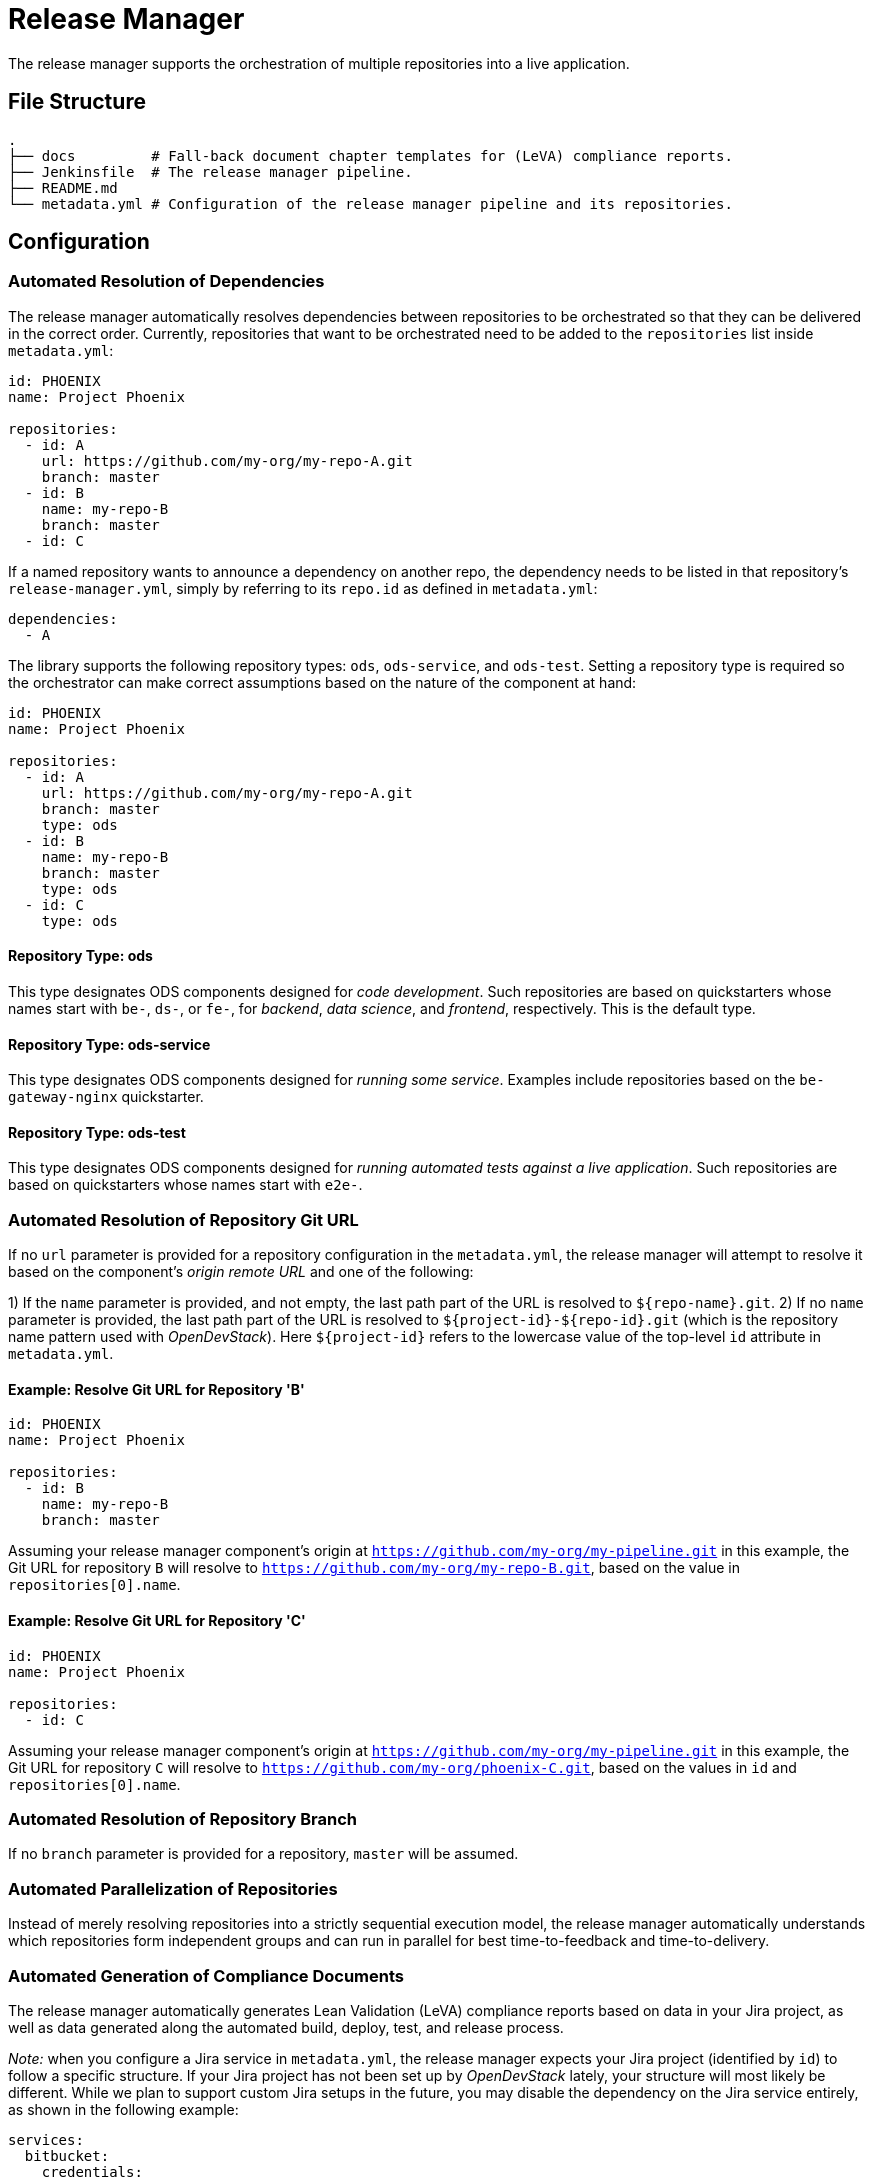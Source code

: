 = Release Manager

The release manager supports the orchestration of multiple repositories into a live application.

== File Structure

----
.
├── docs         # Fall-back document chapter templates for (LeVA) compliance reports.
├── Jenkinsfile  # The release manager pipeline.
├── README.md
└── metadata.yml # Configuration of the release manager pipeline and its repositories.
----

== Configuration

=== Automated Resolution of Dependencies

The release manager automatically resolves dependencies between repositories to be orchestrated so that they can be delivered in the correct order. Currently, repositories that want to be orchestrated need to be added to the `repositories` list inside `metadata.yml`:

----
id: PHOENIX
name: Project Phoenix

repositories:
  - id: A
    url: https://github.com/my-org/my-repo-A.git
    branch: master
  - id: B
    name: my-repo-B
    branch: master
  - id: C
----

If a named repository wants to announce a dependency on another repo, the dependency needs to be listed in that repository's `release-manager.yml`, simply by referring to its `repo.id` as defined in `metadata.yml`:

----
dependencies:
  - A
----

The library supports the following repository types: `ods`, `ods-service`, and `ods-test`. Setting a repository type is required so the orchestrator can make correct assumptions based on the nature of the component at hand:

----
id: PHOENIX
name: Project Phoenix

repositories:
  - id: A
    url: https://github.com/my-org/my-repo-A.git
    branch: master
    type: ods
  - id: B
    name: my-repo-B
    branch: master
    type: ods
  - id: C
    type: ods
----

==== Repository Type: ods

This type designates ODS components designed for _code development_. Such repositories are based on quickstarters whose names start with `be-`, `ds-`, or `fe-`, for _backend_, _data science_, and _frontend_, respectively. This is the default type.

==== Repository Type: ods-service

This type designates ODS components designed for _running some service_. Examples include repositories based on the `be-gateway-nginx` quickstarter.

==== Repository Type: ods-test

This type designates ODS components designed for _running automated tests against a live application_. Such repositories are based on quickstarters whose names start with `e2e-`.

=== Automated Resolution of Repository Git URL

If no `url` parameter is provided for a repository configuration in the `metadata.yml`, the release manager will attempt to resolve it based on the component's _origin remote URL_ and one of the following:

1) If the `name` parameter is provided, and not empty, the last path part of the URL is resolved to `${repo-name}.git`.
2) If no `name` parameter is provided, the last path part of the URL is resolved to `${project-id}-${repo-id}.git` (which is the repository name pattern used with _OpenDevStack_). Here `${project-id}` refers to the lowercase value of the top-level `id` attribute in `metadata.yml`.

==== Example: Resolve Git URL for Repository 'B'

----
id: PHOENIX
name: Project Phoenix

repositories:
  - id: B
    name: my-repo-B
    branch: master
----

Assuming your release manager component's origin at `https://github.com/my-org/my-pipeline.git` in this example, the Git URL for repository `B` will resolve to `https://github.com/my-org/my-repo-B.git`, based on the value in `repositories[0].name`.

==== Example: Resolve Git URL for Repository 'C'

----
id: PHOENIX
name: Project Phoenix

repositories:
  - id: C
----

Assuming your release manager component's origin at `https://github.com/my-org/my-pipeline.git` in this example, the Git URL for repository `C` will resolve to `https://github.com/my-org/phoenix-C.git`, based on the values in `id` and `repositories[0].name`.

=== Automated Resolution of Repository Branch

If no `branch` parameter is provided for a repository, `master` will be assumed.

=== Automated Parallelization of Repositories

Instead of merely resolving repositories into a strictly sequential execution model, the release manager automatically understands which repositories form independent groups and can run in parallel for best time-to-feedback and time-to-delivery.

=== Automated Generation of Compliance Documents

The release manager automatically generates Lean Validation (LeVA) compliance reports based on data in your Jira project, as well as data generated along the automated build, deploy, test, and release process.

_Note:_ when you configure a Jira service in `metadata.yml`, the release manager expects your Jira project (identified by `id`) to follow a specific structure. If your Jira project has not been set up by _OpenDevStack_ lately, your structure will most likely be different. While we plan to support custom Jira setups in the future, you may disable the dependency on the Jira service entirely, as shown in the following example:

----
services:
  bitbucket:
    credentials:
      id: my-bitbucket-credentials
#  jira:
#    credentials:
#      id: my-jira-credentials
  nexus:
    repository:
      name: leva-documentation
----

In this case, the release manager will fall back to the document chapter templates located in the `docs` folder. Therein, you can provide chapter data to be loaded into the supported compliance documents.

=== Automated Cloning of Environments

If you want your _target environment_ to be created from an existing _source environment_ such as `dev` or `test` on the fly, you need to provide the `environment` and `sourceEnvironmentToClone` parameters to your pipeline, respectively. Their values will be combined with your project ID in the form `${project-id}-${environment}` to create the project (namespace) name in your OpenShift cluster.
